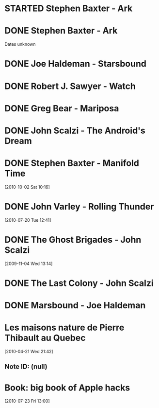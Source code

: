 #+LAST_MOBILE_CHANGE: 2010-10-02 14:45:51
#+FILETAGS: :@books:
* STARTED Stephen Baxter - Ark
  :LOGBOOK:
  - State "STARTED"    from "DONE"       [2011-11-02 Wed 19:10]
  :END:
  :PROPERTIES:
  :ID:       08EB595C-547D-447F-9B01-1A4239D0040B
  :END:
* DONE Stephen Baxter - Ark
  Dates unknown
* DONE Joe Haldeman - Starsbound
  :LOGBOOK:
  - State "DONE"       from "STARTED"    [2011-11-02 Wed 19:09] \\
    not at this date...
  - State "STARTED"    from ""           [2011-06-29 Wed 15:16]
  :END:
  :PROPERTIES:
  :ID:       b9889b65-6841-414c-a857-b7f8b54d2efb
  :END:
* DONE Robert J. Sawyer - Watch
  :LOGBOOK:
  - State "DONE"       from "STARTED"    [2011-06-28 Tue 15:16]
  - State "STARTED"    from "STARTED"    [2011-05-19 Thu 13:44]
  :END:
* DONE Greg Bear - Mariposa
  :LOGBOOK:
  - State "DONE"       from "STARTED"    [2011-05-19 Thu 13:45]
  :END:
* DONE John Scalzi - The Android's Dream
  :LOGBOOK:
  - State "DONE"       from "STARTED"    [2011-03-19 Sat 13:44]
  - State "STARTED"    from "STARTED"    [2011-01-31 Mon 16:37]
  :END:
  :PROPERTIES:
  :ID:       93a97bfc-7c9e-40d9-a43a-26ce41a44e96
  :END:
* DONE Stephen Baxter - Manifold Time 
  :LOGBOOK:
  - State "DONE"       from "STARTED"    [2011-01-31 Mon 16:36]
  - State "STARTED"    from ""           [2010-10-02 Sat 14:47]
  :END:
  :PROPERTIES:
  :ID:       B9A1A4CD-1170-4A99-95A0-DBC0634361A1
  :END:
[2010-10-02 Sat 10:16]
* DONE John Varley - Rolling Thunder
  :LOGBOOK:
  - State "DONE"       from "STARTED"    [2010-10-02 Sat 14:45]
  - State "STARTED"    from ""           [2010-07-20 Tue 12:45]
  :END:
  :PROPERTIES:
  :ID:       7146897B-07AA-4B79-A1C5-8B52FD1FD89A
  :END:
[2010-07-20 Tue 12:41]
* DONE The Ghost Brigades - John Scalzi
  :LOGBOOK:
  - State "DONE"       from "STARTED"    [2009-11-18 Wed]
  :END:
  :PROPERTIES:
  :ID:       7D46EA2C-DA96-4D46-9222-909DE028CEA6
  :END:
[2009-11-04 Wed 13:14]
* DONE The Last Colony - John Scalzi
  :LOGBOOK:
  - State "DONE"       from "STARTED"    [2010-02-05 Fri]
  - State "STARTED"    from "STARTED"    [2009-12-02 Wed]
  :END:
  :PROPERTIES:
  :ID:       91729768-3391-4190-9821-0FCF65A7973D
  :END:
* DONE Marsbound - Joe Haldeman
  :LOGBOOK:
  - State "DONE"       from "STARTED"    [2010-06-30 Wed 15:06]
  - State "STARTED"    from ""           [2010-02-09 Tue]
  :END:
  :PROPERTIES:
  :ID:       151C88C1-9EC5-4208-A077-C9A3D0CDEFDB
  :END:
* Les maisons nature de Pierre Thibault au Quebec 
[2010-04-21 Wed 21:42]
** Note ID: (null)
* Book: big book of Apple hacks
[2010-07-23 Fri 13:00]
